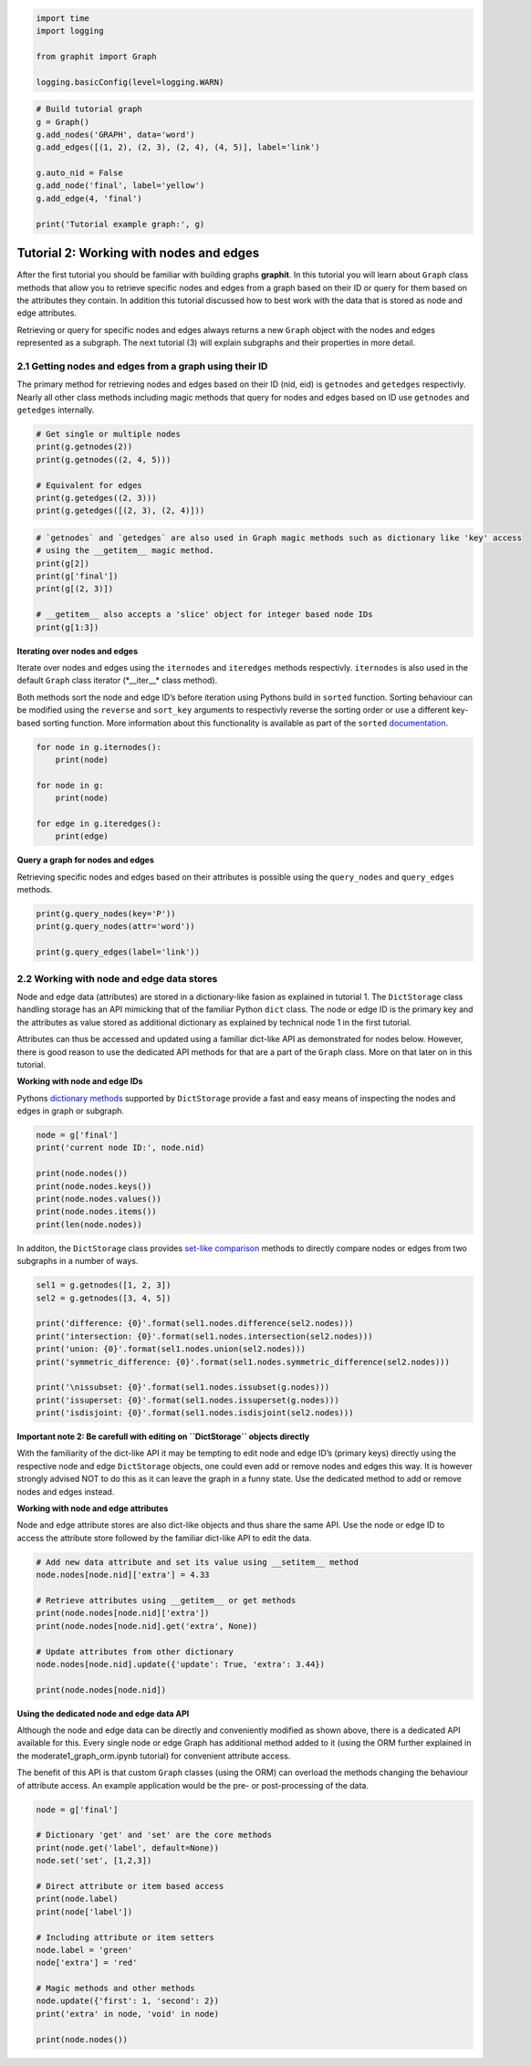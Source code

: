 
.. code:: ipython3

    import time
    import logging
    
    from graphit import Graph
    
    logging.basicConfig(level=logging.WARN)

.. code:: ipython3

    # Build tutorial graph
    g = Graph()
    g.add_nodes('GRAPH', data='word')
    g.add_edges([(1, 2), (2, 3), (2, 4), (4, 5)], label='link')
    
    g.auto_nid = False
    g.add_node('final', label='yellow')
    g.add_edge(4, 'final')
    
    print('Tutorial example graph:', g)

Tutorial 2: Working with nodes and edges
========================================

After the first tutorial you should be familiar with building graphs
**graphit**. In this tutorial you will learn about ``Graph`` class
methods that allow you to retrieve specific nodes and edges from a graph
based on their ID or query for them based on the attributes they
contain. In addition this tutorial discussed how to best work with the
data that is stored as node and edge attributes.

Retrieving or query for specific nodes and edges always returns a new
``Graph`` object with the nodes and edges represented as a subgraph. The
next tutorial (3) will explain subgraphs and their properties in more
detail.

2.1 Getting nodes and edges from a graph using their ID
~~~~~~~~~~~~~~~~~~~~~~~~~~~~~~~~~~~~~~~~~~~~~~~~~~~~~~~

The primary method for retrieving nodes and edges based on their ID
(nid, eid) is ``getnodes`` and ``getedges`` respectivly. Nearly all
other class methods including magic methods that query for nodes and
edges based on ID use ``getnodes`` and ``getedges`` internally.

.. code:: ipython3

    # Get single or multiple nodes
    print(g.getnodes(2))
    print(g.getnodes((2, 4, 5)))
    
    # Equivalent for edges
    print(g.getedges((2, 3)))
    print(g.getedges([(2, 3), (2, 4)]))

.. code:: ipython3

    # `getnodes` and `getedges` are also used in Graph magic methods such as dictionary like 'key' access 
    # using the __getitem__ magic method.
    print(g[2])
    print(g['final'])
    print(g[(2, 3)])
    
    # __getitem__ also accepts a 'slice' object for integer based node IDs
    print(g[1:3])

**Iterating over nodes and edges**

Iterate over nodes and edges using the ``iternodes`` and ``iteredges``
methods respectivly. ``iternodes`` is also used in the default ``Graph``
class iterator (*__iter__\* class method).

Both methods sort the node and edge ID’s before iteration using Pythons
build in ``sorted`` function. Sorting behaviour can be modified using
the ``reverse`` and ``sort_key`` arguments to respectivly reverse the
sorting order or use a different key-based sorting function. More
information about this functionality is available as part of the
``sorted``
`documentation <https://docs.python.org/3/howto/sorting.html>`__.

.. code:: ipython3

    for node in g.iternodes():
        print(node)
    
    for node in g:
        print(node)
    
    for edge in g.iteredges():
        print(edge)

**Query a graph for nodes and edges**

Retrieving specific nodes and edges based on their attributes is
possible using the ``query_nodes`` and ``query_edges`` methods.

.. code:: ipython3

    print(g.query_nodes(key='P'))
    print(g.query_nodes(attr='word'))
    
    print(g.query_edges(label='link'))

2.2 Working with node and edge data stores
~~~~~~~~~~~~~~~~~~~~~~~~~~~~~~~~~~~~~~~~~~

Node and edge data (attributes) are stored in a dictionary-like fasion
as explained in tutorial 1. The ``DictStorage`` class handling storage
has an API mimicking that of the familiar Python ``dict`` class. The
node or edge ID is the primary key and the attributes as value stored as
additional dictionary as explained by technical node 1 in the first
tutorial.

Attributes can thus be accessed and updated using a familiar dict-like
API as demonstrated for nodes below. However, there is good reason to
use the dedicated API methods for that are a part of the ``Graph``
class. More on that later on in this tutorial.

**Working with node and edge IDs**

Pythons `dictionary
methods <https://docs.python.org/3/library/stdtypes.html#dict>`__
supported by ``DictStorage`` provide a fast and easy means of inspecting
the nodes and edges in graph or subgraph.

.. code:: ipython3

    node = g['final']
    print('current node ID:', node.nid)
    
    print(node.nodes())
    print(node.nodes.keys())
    print(node.nodes.values())
    print(node.nodes.items())
    print(len(node.nodes))

In additon, the ``DictStorage`` class provides `set-like
comparison <https://docs.python.org/3/library/stdtypes.html#set-types-set-frozenset>`__
methods to directly compare nodes or edges from two subgraphs in a
number of ways.

.. code:: ipython3

    sel1 = g.getnodes([1, 2, 3])
    sel2 = g.getnodes([3, 4, 5])
    
    print('difference: {0}'.format(sel1.nodes.difference(sel2.nodes)))
    print('intersection: {0}'.format(sel1.nodes.intersection(sel2.nodes)))
    print('union: {0}'.format(sel1.nodes.union(sel2.nodes)))
    print('symmetric_difference: {0}'.format(sel1.nodes.symmetric_difference(sel2.nodes)))
    
    print('\nissubset: {0}'.format(sel1.nodes.issubset(g.nodes)))
    print('issuperset: {0}'.format(sel1.nodes.issuperset(g.nodes)))
    print('isdisjoint: {0}'.format(sel1.nodes.isdisjoint(sel2.nodes)))

**Important note 2: Be carefull with editing on ``DictStorage`` objects
directly**

With the familiarity of the dict-like API it may be tempting to edit
node and edge ID’s (primary keys) directly using the respective node and
edge ``DictStorage`` objects, one could even add or remove nodes and
edges this way. It is however strongly advised NOT to do this as it can
leave the graph in a funny state. Use the dedicated method to add or
remove nodes and edges instead.

**Working with node and edge attributes**

Node and edge attribute stores are also dict-like objects and thus share
the same API. Use the node or edge ID to access the attribute store
followed by the familiar dict-like API to edit the data.

.. code:: ipython3

    # Add new data attribute and set its value using __setitem__ method
    node.nodes[node.nid]['extra'] = 4.33
    
    # Retrieve attributes using __getitem__ or get methods
    print(node.nodes[node.nid]['extra'])
    print(node.nodes[node.nid].get('extra', None))
    
    # Update attributes from other dictionary
    node.nodes[node.nid].update({'update': True, 'extra': 3.44})
    
    print(node.nodes[node.nid])

**Using the dedicated node and edge data API**

Although the node and edge data can be directly and conveniently
modified as shown above, there is a dedicated API available for this.
Every single node or edge Graph has additional method added to it (using
the ORM further explained in the moderate1_graph_orm.ipynb tutorial) for
convenient attribute access.

The benefit of this API is that custom ``Graph`` classes (using the ORM)
can overload the methods changing the behaviour of attribute access. An
example application would be the pre- or post-processing of the data.

.. code:: ipython3

    node = g['final']
    
    # Dictionary 'get' and 'set' are the core methods
    print(node.get('label', default=None))
    node.set('set', [1,2,3])
    
    # Direct attribute or item based access
    print(node.label)
    print(node['label'])
    
    # Including attribute or item setters
    node.label = 'green'
    node['extra'] = 'red'
    
    # Magic methods and other methods
    node.update({'first': 1, 'second': 2})
    print('extra' in node, 'void' in node)
    
    print(node.nodes())
